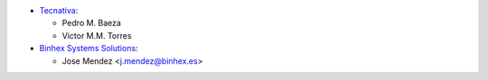 * `Tecnativa <https://www.tecnativa.com>`_:

  * Pedro M. Baeza
  * Victor M.M. Torres

* `Binhex Systems Solutions <https://www.binhex.es>`_:

  * Jose Mendez <j.mendez@binhex.es>